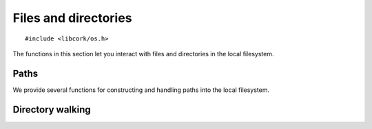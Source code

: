 .. _files:

*********************
Files and directories
*********************

.. highlight:: c

::

  #include <libcork/os.h>

The functions in this section let you interact with files and directories in the
local filesystem.


Paths
=====

We provide several functions for constructing and handling paths into the local
filesystem.

.. type:: struct cork_path

   Represents a path in the local filesystem.  The path can be relative or
   absolute.  The paths don't have to refer to existing files or directories.

.. function:: struct cork_path \*cork_path_new(const char \*path)
              struct cork_path \*cork_path_clone(const struct cork_path \*other)

   Construct a new path object from the given path string, or as a copy of
   another path object.

.. function:: void cork_path_free(struct cork_path \*path)

   Free a path object.

.. function:: const char \*cork_path_get(const struct cork_path \*path)

   Return the string content of a path.  This is not normalized in any way.  The
   result is guaranteed to be non-``NULL``, but may refer to an empty string.
   The return value belongs to the path object; you must not modify the contents
   of the string, nor should you try to free the underlying memory.

.. function:: struct cork_path \*cork_path_absolute(const struct cork_path \*other)
              int cork_path_make_absolute(struct cork_path \path)

   Convert a relative path into an absolute path.  The first variant constructs
   a new path object to hold the result; the second variant overwritesthe
   contents of *path*.

   If there is a problem obtaining the current working directory, these
   functions will return an error condition.

.. function:: struct cork_path \*cork_path_join(const struct cork_path \*path, const char \*more)
              struct cork_path \*cork_path_join_path(const struct cork_path \*path, const struct cork_path \*more)
              void \*cork_path_append(struct cork_path \path, const char \*more)
              void \*cork_path_append_path(struct cork_path \*path, const struct cork_path \*more)

   Concatenate two paths together.  The ``join`` variants create a new path
   object containing the concatenated results.  The ``append`` variants
   overwrite the contents of *path* with the concatenated results.


.. function:: struct cork_path \*cork_path_basename(const struct cork_path \*path)
              void \*cork_path_set_basename(struct cork_path \*path)

   Extract the base name of *path*.  This is the portion after the final
   trailing slash.  The first variant constructs a new path object to hold the
   result; the second variant overwritesthe contents of *path*.

   .. note::

      These functions return a different result than the standard
      ``basename(3)`` function.  We consider a trailing slash to be significant,
      whereas ``basename(3)`` does not::

          basename("a/b/c/") == "c"
          cork_path_basename("a/b/c/") == ""

.. function:: struct cork_path \*cork_path_dirname(const struct cork_path \*path)
              void \*cork_path_set_dirname(struct cork_path \*path)

   Extract the directory name of *path*.  This is the portion before the final
   trailing slash.  The first variant constructs a new path object to hold the
   result; the second variant overwritesthe contents of *path*.

   .. note::

      These functions return a different result than the standard ``dirname(3)``
      function.  We consider a trailing slash to be significant, whereas
      ``dirname(3)`` does not::

          dirname("a/b/c/") == "a/b"
          cork_path_dirname("a/b/c/") == "a/b/c"


Directory walking
=================

.. function:: int cork_walk_directory(const char \*path, struct cork_dir_walker \*walker)

   Walk through the contents of a directory.  *path* can be an absolute or
   relative path.  If it's relative, it will be interpreted relative to the
   current directory.  If *path* doesn't exist, or there are any problems
   reading the contents of the directory, we'll set an error condition and
   return ``-1``.

   To process the contents of the directory, you must provide a *walker* object,
   which contains several callback methods that we will call when files and
   subdirectories of *path* are encountered.  Each method should return ``0`` on
   success.  Unless otherwise noted, if we receive any other return result, we
   will abort the directory walk, and return that same result from the
   :c:func:`cork_walk_directory` call itself.

   In all of the following methods, *base_name* will be the base name of the
   entry within its immediate subdirectory.  *rel_path* will be the relative
   path of the entry within the *path* that you originally asked to walk
   through.  *full_path* will the full path to the entry, including *path*
   itself.

   .. type:: struct cork_dir_walker

      .. member:: int (\*file)(struct cork_dir_walker \*walker, const char \*full_path, const char \*rel_path, const char \*base_name)

         Called when a regular file is encountered.

      .. member:: int (\*enter_directory)(struct cork_dir_walker \*walker, const char \*full_path, const char \*rel_path, const char \*base_name)

         Called when a subdirectory of *path* of encountered.  If you don't want
         to recurse into this directory, return :c:data:`CORK_SKIP_DIRECTORY`.

         .. macro:: CORK_SKIP_DIRECTORY

      .. member:: int (\*leave_directory)(struct cork_dir_walker \*walker, const char \*full_path, const char \*rel_path, const char \*base_name)

         Called when a subdirectory has been fully processed.
